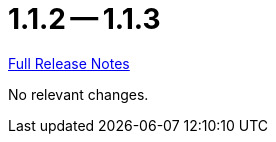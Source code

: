= 1.1.2 -- 1.1.3

link:https://github.com/ls1intum/Artemis/releases/tag/1.1.3[Full Release Notes]

No relevant changes.
